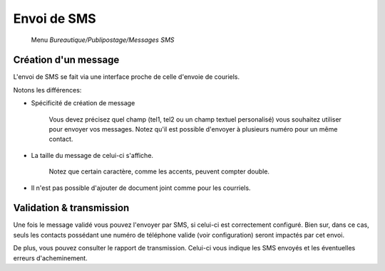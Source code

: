 Envoi de SMS
============

     Menu *Bureautique/Publipostage/Messages SMS*

Création d'un message
---------------------

L'envoi de SMS se fait via une interface proche de celle d'envoie de couriels.

Notons les différences:

- Spécificité de création de message

	Vous devez précisez quel champ (tel1, tel2 ou un champ textuel personalisé) vous souhaitez utiliser pour envoyer vos messages.
	Notez qu'il est possible d'envoyer à plusieurs numéro pour un même contact.

- La taille du message de celui-ci s'affiche.

	Notez que certain caractère, comme les accents, peuvent compter double.

- Il n'est pas possible d'ajouter de document joint comme pour les courriels.


Validation & transmission
-------------------------

Une fois le message validé vous pouvez l'envoyer par SMS, si celui-ci est correctement configuré.
Bien sur, dans ce cas, seuls les contacts possédant une numéro de téléphone valide (voir configuration) seront impactés par cet envoi.

De plus, vous pouvez consulter le rapport de transmission. 
Celui-ci vous indique les SMS envoyés et les éventuelles erreurs d'acheminement.
